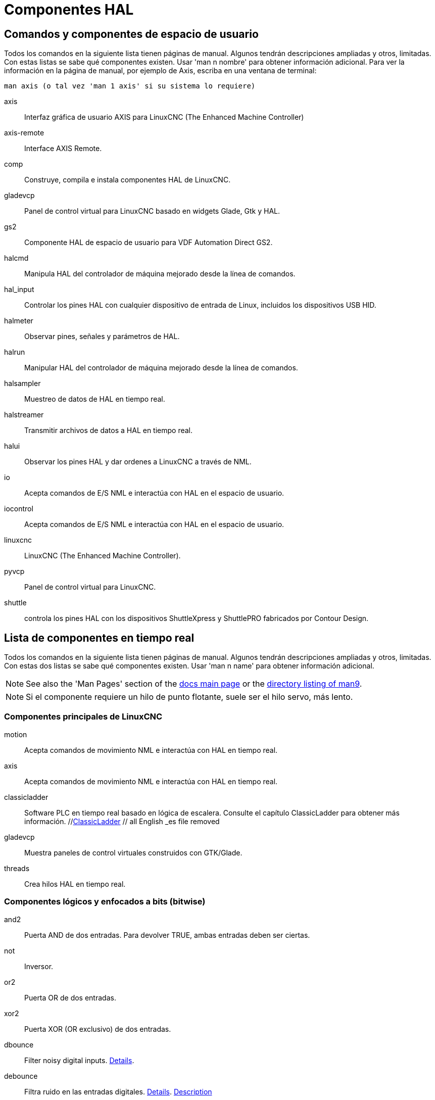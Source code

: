 :lang: es

[[cha:componentes-hal]]
= Componentes HAL

== Comandos y componentes de espacio de usuario

Todos los comandos en la siguiente lista tienen páginas de manual.
Algunos tendrán descripciones ampliadas y otros, limitadas.
Con estas listas se sabe qué componentes existen. Usar 'man n nombre' para obtener información adicional.
Para ver la información en la página de manual, por ejemplo de Axis, escriba en una ventana de terminal:

----
man axis (o tal vez 'man 1 axis' si su sistema lo requiere) 
----

axis:: Interfaz gráfica de usuario AXIS para LinuxCNC (The Enhanced Machine Controller) 
axis-remote:: Interface AXIS Remote.
comp:: Construye, compila e instala componentes HAL de LinuxCNC.
gladevcp:: Panel de control virtual para LinuxCNC basado en widgets Glade, Gtk y HAL.
gs2:: Componente HAL de espacio de usuario para VDF Automation Direct GS2.
halcmd:: Manipula HAL del controlador de máquina mejorado desde la línea de comandos.
hal_input:: Controlar los pines HAL con cualquier dispositivo de entrada de Linux, incluidos los dispositivos USB HID.
halmeter:: Observar pines, señales y parámetros de HAL.
halrun:: Manipular HAL del controlador de máquina mejorado desde la línea de comandos.
halsampler:: Muestreo de datos de HAL en tiempo real.
halstreamer:: Transmitir archivos de datos a HAL en tiempo real.
halui:: Observar los pines HAL y dar ordenes a LinuxCNC a través de NML.
io:: Acepta comandos de E/S NML e interactúa con HAL en el espacio de usuario.
iocontrol:: Acepta comandos de E/S NML e interactúa con HAL en el espacio de usuario.
linuxcnc:: LinuxCNC (The Enhanced Machine Controller).
pyvcp:: Panel de control virtual para LinuxCNC.
shuttle:: controla los pines HAL con los dispositivos ShuttleXpress y ShuttlePRO fabricados por Contour Design.

[[sec:realtime-components]]
== Lista de componentes en tiempo real

Todos los comandos en la siguiente lista tienen páginas de manual.
Algunos tendrán descripciones ampliadas y otros, limitadas.
Con estas dos listas se sabe qué componentes existen.
Usar 'man n name' para obtener información adicional. 

[NOTE]
See also the 'Man Pages' section of the link:../index.html[docs main page] or the
link:../man/man9/[directory listing of man9].

[NOTE]
Si el componente requiere un hilo de punto flotante, suele ser el hilo servo, más lento.

[[sec:core-realtime-components]]
=== Componentes principales de LinuxCNC

motion:: (((motion)))Acepta comandos de movimiento NML e interactúa con HAL en tiempo real.

axis:: (((axis)))Acepta comandos de movimiento NML e interactúa con HAL en tiempo real.

classicladder:: (((classicladder)))Software PLC en tiempo real basado en lógica de escalera.
    Consulte el capítulo ClassicLadder para obtener más información.
//<<cha:classicladder,ClassicLadder>> // all English _es file removed

gladevcp:: (((gladevcp)))Muestra paneles de control virtuales construidos con GTK/Glade.

threads:: (((threads)))Crea hilos HAL en tiempo real.

[[sec:Realtime-Components-logic]]
=== Componentes lógicos y enfocados a bits (bitwise)

and2:: (((and2)))Puerta AND de dos entradas.  Para devolver TRUE, ambas entradas deben ser ciertas.

not:: (((not)))Inversor.

or2:: (((or2)))Puerta OR de dos entradas.

xor2:: (((xor2)))Puerta XOR (OR exclusivo) de dos entradas.

dbounce:: (((dbounce)))Filter noisy digital inputs. link:../man/man9/dbounce.9.html[Details].

debounce:: (((debounce)))Filtra ruido en las entradas digitales. link:../man/man9/debounce.9.html[Details]. <<sec:debounce, Description>>

edge:: (((borde)))Detector de flanco.

flipflop:: (((flipflop)))flip-flop tipo D.

oneshot:: (((oneshot)))Generador de disparos de un pulso.

logic:: (((logic)))Componente de función lógica general.

lut5:: (((lut5)))Función lógica de 5 entradas basada en tabla de consulta (look-up table).

match8:: (((match8)))Detector de coincidencia binaria de 8 bits.

select8:: (((select8)))Detector de coincidencia binaria de 8 bits.
 
[[sec:Realtime-Components-flottant]]
=== Componentes aritméticos y de punto flotante

abs:: [[sub:abs]](((abs)))Calcula el valor absoluto y el signo de la señal de entrada.

blend:: (((blend)))Realiza interpolación lineal entre dos valores.

comp:: (((comp)))Comparador de dos entradas con histéresis.

constant:: (((constant)))Use un parámetro para establecer el valor de un pin.

sum2:: (((sum2)))Suma de dos entradas (cada una con una ganancia) y un desplazamiento.

counter:: (((counter)))Cuenta los pulsos de entrada (obsoleto).
Utilice el componente <<sec:encoder,encoder>>.

updown:: (((updown)))Cuenta hacia arriba o hacia abajo, con límites opcionales y comportamiento envolvente.

ddt:: (((ddt)))Calcula la derivada de la función de entrada.

deadzone:: (((deadzone)))Devuelve el centro si está dentro del umbral.

hypot:: (((hypot)))Calculadora de hipotenusa de tres entradas (distancia euclidiana).

mult2:: (((mult2)))Producto de dos entradas.

mux16:: (((mux16)))Selecciona uno de entre dieciséis valores de entrada.

mux2:: (((mux2)))Selecciona uno entre dos valores de entrada.

mux4:: (((mux4)))Selecciona uno de entre cuatro valores de entrada.

mux8:: (((mux8)))Selecciona uno de entre ocho valores de entrada.

near:: (((near)))Determina si dos valores son aproximadamente iguales.

offset:: (((offset)))Agrega un desplazamiento a una entrada y lo resta del valor de realimentación.

integ:: (((integ)))Integrador.

invert:: (((invert)))Calcula el inverso de la señal de entrada.

wcomp:: (((wcomp)))Comparador de ventana.

weighted_sum:: (((weighted_sum)))Convierte un grupo de bits a un entero.

biquad:: (((biquad)))Filtro Biquad IIR 

lowpass:: (((paso bajo)))filtro de paso bajo

limit1:: (((limit1)))Limita la señal de salida para que caiga entre mín y máx. footnote:[Cuando la entrada
es una posición, esto significa que la 'posición' está limitada.]

limit2:: (((limit2)))Limita la señal de salida para que caiga entre min y max. Limita la velocidad de giro a menos de maxv por segundo. footnote:[Cuando la entrada es una posición, esto significa que 'posición' y 'velocidad' están limitadas.]

limit3:: (((limit3)))Limita la señal de salida para que caiga entre min y max.  Limita su velocidad de giro a menos de maxv por segundo.  Limita su segunda derivada a menos de MaxA por segundo al cuadrado. footnote:[Cuando la entrada es una posición, esto significa que la 'posición', 'velocidad', y 'aceleración' están limitadas.]

maj3:: (((maj3)))Calcula la mayor de 3 entradas.

scale:: (((scale)))Aplica una escala y un desplazamiento a su entrada.

=== Conversion de tipos

conv_bit_s32:: (((conv_bit_s32)))Convierte un valor bit a s32.

conv_bit_u32:: (((conv_bit_u32)))Convierte un valor bit a u32.

conv_float_s32:: (((conv_float_s32)))Convierte un valor float a s32.

conv_float_u32:: (((conv_float_u32)))Convierte un valor float a u32.

conv_s32_bit:: (((conv_s32_bit)))Convierte un valor s32 a bit.

conv_s32_float:: (((conv_s32_float)))Convierte un valor s32 a float.

conv_s32_u32:: (((conv_s32_u32)))Convierte un valor s32 a u32.

conv_u32_bit:: (((conv_u32_bit)))Convierte un valor u32 a bit.

conv_u32_float:: (((conv_u32_float)))Convierte un valor u32 a float.

conv_u32_s32:: (((conv_u32_s32)))Convierte un valor u32 a s32.

[[sec:Realtime-Components-pilotes]]
=== Controladores de hardware

hal_ppmc:: (((hal_ppmc)))Pico Systems << cha:pico-drivers,driver >> for analog servo, PWM and Stepper controller.

hm2_7i43:: (((hm2_7i43)))Controlador HAL para tarjetas EPP Anything Mesa Electronics 7i43 EPP con HostMot2.

hm2_pci:: (((hm2_pci)))Controlador HAL para Mesa Electronics 5i20, 5i22, 5i23, 4i65, 4i68 o cualquier placa de E/S, con firmware HostMot2.

hostmot2:: (((hostmot2)))Controlador HAL para el firmware Mesa Electronics HostMot2.

mesa_7i65:: (((7i65)))Soporte para la tarjeta servo de ocho ejes Mesa 7i65.

pluto_servo:: (((pluto_servo)))Controlador de hardware y firmware para la FPGA de puerto paralelo Pluto-P, para utilizar con servos.

pluto_step:: (((pluto_step)))Controlador de hardware y firmware para la FPGA de puerto paralelo Pluto-P, para utilizar con steppers.

thc:: (((control de la altura de la antorcha)))Control de la altura de antorcha utilizando una tarjeta Mesa THC. 

serport:: (((serport)))Controlador de hardware para los bits de E/S digitales del puerto serie 8250 y 16550. 

[[sec:Realtime-Components-cinematiques]]
=== Cinemática

kins:: (((kins))) Definiciones de cinemática para LinuxCNC.

gantrykins:: (((gantrykins))) Un módulo de cinemática que mapea un eje a múltiples articulaciones.

genhexkins:: (((genhexkins))) Da seis grados de libertad en posición y orientación (XYZABC). La ubicación de los motores
se define en tiempo de compilación.

genserkins:: (((genserkins))) Cinemática que puede modelar un manipulador general de eslabones en serie con hasta
6 articulaciones angulares.

maxkins:: (((maxkins))) Cinemática para una fresadora de 5 ejes llamada 'max' con cabezal de inclinación (eje B) y rotativo horizontal montado sobre la mesa (eje C). Proporciona movimiento UVW en el sistema de coordenadas rotado. El archivo
fuente, maxkins.c, puede ser un punto de inicio útil para otros sistemas de 5 ejes.

tripodkins:: (((tripodkins))) Las articulaciones representan la distancia del punto controlado desde tres ubicaciones 
predefinidas (los motores), dando tres grados de libertad en posición (XYZ).

trivkins:: (((trivkins))) Las fresadoras y tornos estándar utilizan el módulo de cinemática trivial.
Hay una correspondencia 1:1 entre articulaciones y ejes. 

pumakins:: (((pumakins))) Cinemática para robots estilo PUMA.

rotatekins:: (((rotatekins))) Los ejes X e Y se giran 45 grados en comparación con las articulaciones 0 y 1.

scarakins:: (((scarakins))) Kinematics para robots tipo SCARA.

=== Control del motor

at_pid:: (((at_pid))) Controlador proporcional/integral/derivativo con ajuste automático.

pid:: Controlador proporcional/integral/derivativo.

pwmgen:: (((pwmgen))) Software de generación PWM/PDM. 

encoder:: (((encoder))) Conteo por software de señales de encoder en cuadratura.

stepgen:: (((stepgen))) Generación de pulsos de pasos de software.

=== BLDC y control de motores trifásicos

bldc_hall3:: (((bldc_hall3))) Controlador de motor BLDC bipolar de 3 cables, de conmutación trapezoidal, que utiliza sensores Hall.

clarke2:: (((clarke2))) Versión de dos entradas de la transformada de Clarke.

clarke3:: (((clarke3))) Transformada Clarke (3 fases a cartesiana) .

clarkeinv:: (((clarkeinv))) Transformada Clarke inversa.

=== Otros componentes

charge_pump:: (((charge_pump))) Crea una onda cuadrada para la entrada de 'bomba de carga' de algunas placas controladoras.
    La 'bomba de carga' debe agregarse a la función hilo base.  Cuando está habilitada, la salida está activada durante
    un período y desactivada durante otro.  Para calcular la frecuencia de la salida 1/(período de tiempo en segundos x 2) = hz.
    Por ejemplo, si tiene un período base de 100.000 ns, o 0,0001 segundos, la fórmula sería 1/(0,0001 x 2) = 5000 hz o 5 Khz.

encoder_ratio:: (((encoder_ratio))) Engranaje electrónico para sincronizar dos ejes.

estop_latch:: (((estop_latch))) ESTOP latch.

feedcomp:: (((feedcomp))) Multiplica la entrada por la relación de la velocidad actual a la velocidad de alimentación.

gearchange:: (((gearchange))) Seleccion de uno de dos rangos de velocidad. 

[[sec:ilowpass]]
ilowpass:: (((ilowpass))) Si bien puede encontrar otras aplicaciones, este componente se escribió para crear un movimiento más suave con un MPG. 
 
    En una máquina con alta aceleración, un jog corto puede comportarse casi como una funcion paso.
    Al poner el componente ilowpass entre l a salida de cuentas del codificador MPG
    y la entrada de jog-count del eje, se puede suavizar.

    Elija la escala de forma conservadora para que durante una sesión nunca sea más de aproximadamente 2e9/escala pulsos vistos en el MPG.
    Elija la ganancia de acuerdo al nivel de suavizado deseado.  Divida los valores de axis.N.jog-scale por escala.

joyhandle:: (((joyhandle))) Establece movimientos de joypad no lineales, bandas muertas y escalas.

knob2float:: (((knob2float))) Convierte los conteos (probablemente de un mando codificador) a un valor de punto flotante.

minmax:: (((minmax))) Realiza un seguimiento de los valores mínimo y máximo de la entrada a las salidas.

sample_hold:: (((sample_hold))) Muestreo y retencion.

sampler:: (((sampler))) Muestrea datos HAL en tiempo real.

siggen:: Generador de señal.

sim_encoder:: (((sim_encoder))) codificador de cuadratura simulado.

sphereprobe:: (((sphereprobe))) Sondeo de una semiesfera.

steptest:: (((steptest))) Utilizado por Stepconf para permitir la prueba de los valores de aceleración y velocidad de un eje.

streamer:: (((streamer))) Transmite archivos de datos HAL en tiempo real.

supply:: (((supply))) Establece los pines de salida con valores de parámetros (en desuso).

threadtest:: (((threadtest))) Componente para probar el comportamiento del hilo.

time:: (((time))) Temporizador acumulado de tiempo de ejecución que cuenta HH:MM:SS de entrada 'activa'.

timedelay:: (((timedelay))) El equivalente a un relé con retardo de tiempo.

timedelta:: (((timedelta))) Componente que mide el comportamiento del tiempo de programación de subprocesos.

toggle2nist:: (((toggle2nist))) Botón alternante para logica nist.

toggle:: (((toggle))) Push-on, push-off de pulsadores momentáneos.

tristate_bit:: (((tristate_bit))) Coloca una señal en un pin de E/S solo cuando esté habilitado, similar a un buffer triestado en electrónica.

tristate_float:: (((tristate_float))) Coloca una señal en un pin de E/S solo cuando esté habilitado, similar a un buffer triestado en electrónica.

watchdog:: (((watchdog))) Monitorea de una a treinta y dos entradas para un 'latido'.

== Llamadas API HAL

----
hal_add_funct_to_thread.3hal
hal_bit_t.3hal
hal_create_thread.3hal
hal_del_funct_from_thread.3hal
hal_exit.3hal
hal_export_funct.3hal
hal_float_t.3hal
hal_get_lock.3hal
hal_init.3hal
hal_link.3hal
hal_malloc.3hal
hal_param_bit_new.3hal
hal_param_bit_newf.3hal
hal_param_float_new.3hal
hal_param_float_newf.3hal
hal_param_new.3hal
hal_param_s32_new.3hal
hal_param_s32_newf.3hal
hal_param_u32_new.3hal
hal_param_u32_newf.3hal
hal_parport.3hal
hal_pin_bit_new.3hal
hal_pin_bit_newf.3hal
hal_pin_float_new.3hal
hal_pin_float_newf.3hal
hal_pin_new.3hal
hal_pin_s32_new.3hal
hal_pin_s32_newf.3hal
hal_pin_u32_new.3hal
hal_pin_u32_newf.3hal
hal_ready.3hal
hal_s32_t.3hal
hal_set_constructor.3hal
hal_set_lock.3hal
hal_signal_delete.3hal
hal_signal_new.3hal
hal_start_threads.3hal
hal_type_t.3hal
hal_u32_t.3hal
hal_unlink.3hal
intro.3hal
indocument.3hal
----

== Llamadas RTAPI

----
EXPORT_FUNCTION.3rtapi
MODULE_AUTHOR.3rtapi
MODULE_DESCRIPTION.3rtapi
MODULE_LICENSE.3rtapi
RTAPI_MP_ARRAY_INT.3rtapi
RTAPI_MP_ARRAY_LONG.3rtapi
RTAPI_MP_ARRAY_STRING.3rtapi
RTAPI_MP_INT.3rtapi
RTAPI_MP_LONG.3rtapi
RTAPI_MP_STRING.3rtapi
intro.3rtapi
rtapi_app_exit.3rtapi
rtapi_app_main.3rtapi
rtapi_clock_set_period.3rtapi
rtapi_delay.3rtapi
rtapi_delay_max.3rtapi
rtapi_exit.3rtapi
rtapi_get_clocks.3rtapi
rtapi_get_msg_level.3rtapi
rtapi_get_time.3rtapi
rtapi_inb.3rtapi
rtapi_init.3rtapi
rtapi_module_param.3rtapi
RTAPI_MP_ARRAY_INT.3rtapi
RTAPI_MP_ARRAY_LONG.3rtapi
RTAPI_MP_ARRAY_STRING.3rtapi
RTAPI_MP_INT.3rtapi
RTAPI_MP_LONG.3rtapi
RTAPI_MP_STRING.3rtapi
rtapi_mutex.3rtapi
rtapi_outb.3rtapi
rtapi_print.3rtap
rtapi_prio.3rtapi
rtapi_prio_highest.3rtapi
rtapi_prio_lowest.3rtapi
rtapi_prio_next_higher.3rtapi
rtapi_prio_next_lower.3rtapi
rtapi_region.3rtapi
rtapi_release_region.3rtapi
rtapi_request_region.3rtapi
rtapi_set_msg_level.3rtapi
rtapi_shmem.3rtapi
rtapi_shmem_delete.3rtapi
rtapi_shmem_getptr.3rtapi
rtapi_shmem_new.3rtapi
rtapi_snprintf.3rtapi
rtapi_task_delete.3rtpi
rtapi_task_new.3rtapi
rtapi_task_pause.3rtapi
rtapi_task_resume.3rtapi
rtapi_task_start.3rtapi
rtapi_task_wait.3rtapi
----

// vim: set syntax=asciidoc:
